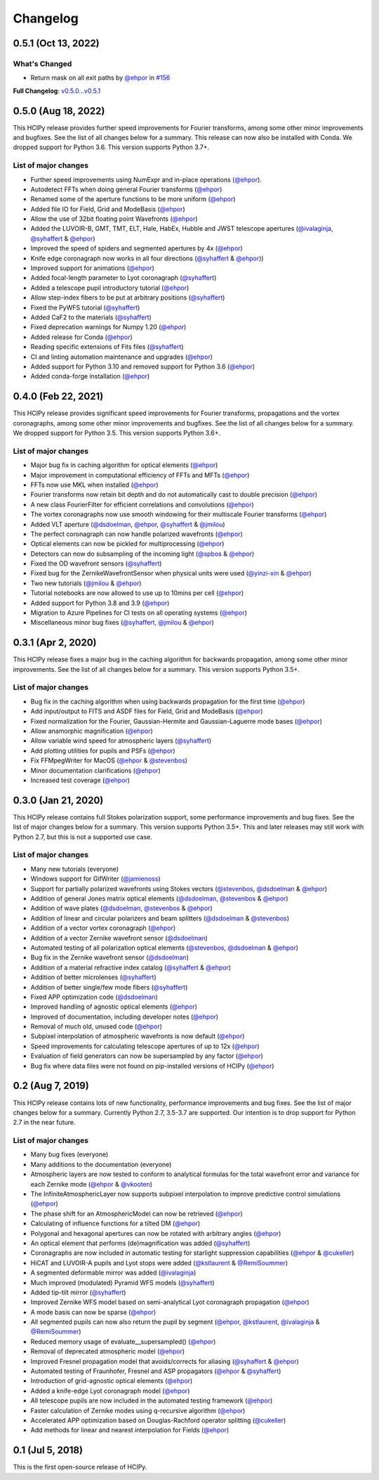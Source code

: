 Changelog
=========

0.5.1 (Oct 13, 2022)
--------------------

What's Changed
~~~~~~~~~~~~~~

* Return mask on all exit paths by `@ehpor <https://github.com/ehpor>`__ in `#156 <https://github.com/ehpor/hcipy/pull/156>`__


**Full Changelog**: `v0.5.0...v0.5.1 <https://github.com/ehpor/hcipy/compare/v0.5.0...v0.5.1>`__

0.5.0 (Aug 18, 2022)
--------------------

This HCIPy release provides further speed improvements for Fourier transforms, among some other minor improvements and bugfixes. See the list of all changes below for a summary. This release can now also be installed with Conda. We dropped support for Python 3.6. This version supports Python 3.7+.

List of major changes
~~~~~~~~~~~~~~~~~~~~~

* Further speed improvements using NumExpr and in-place operations (`@ehpor <https://github.com/ehpor>`__).
* Autodetect FFTs when doing general Fourier transforms (`@ehpor <https://github.com/ehpor>`__)
* Renamed some of the aperture functions to be more uniform (`@ehpor <https://github.com/ehpor>`__)
* Added file IO for Field, Grid and ModeBasis (`@ehpor <https://github.com/ehpor>`__)
* Allow the use of 32bit floating point Wavefronts (`@ehpor <https://github.com/ehpor>`__)
* Added the LUVOIR-B, GMT, TMT, ELT, Hale, HabEx, Hubble and JWST telescope apertures (`@ivalaginja <https://github.com/ivalaginja>`__, `@syhaffert <https://github.com/syhaffert>`__ & `@ehpor <https://github.com/ehpor>`__)
* Improved the speed of spiders and segmented apertures by 4x (`@ehpor <https://github.com/ehpor>`__)
* Knife edge coronagraph now works in all four directions (`@syhaffert <https://github.com/syhaffert>`__ & `@ehpor <https://github.com/ehpor>`__))
* Improved support for animations (`@ehpor <https://github.com/ehpor>`__)
* Added focal-length parameter to Lyot coronagraph (`@syhaffert <https://github.com/syhaffert>`__)
* Added a telescope pupil introductory tutorial (`@ehpor <https://github.com/ehpor>`__)
* Allow step-index fibers to be put at arbitrary positions (`@syhaffert <https://github.com/syhaffert>`__)
* Fixed the PyWFS tutorial (`@syhaffert <https://github.com/syhaffert>`__)
* Added CaF2 to the materials (`@syhaffert <https://github.com/syhaffert>`__)
* Fixed deprecation warnings for Numpy 1.20 (`@ehpor <https://github.com/ehpor>`__)
* Added release for Conda (`@ehpor <https://github.com/ehpor>`__)
* Reading specific extensions of Fits files (`@syhaffert <https://github.com/syhaffert>`__)
* CI and linting automation maintenance and upgrades (`@ehpor <https://github.com/ehpor>`__)
* Added support for Python 3.10 and removed support for Python 3.6 (`@ehpor <https://github.com/ehpor>`__)
* Added conda-forge installation (`@ehpor <https://github.com/ehpor>`__)

0.4.0 (Feb 22, 2021)
--------------------

This HCIPy release provides significant speed improvements for Fourier transforms, propagations and the vortex coronagraphs, among some other minor improvements and bugfixes. See the list of all changes below for a summary. We dropped support for Python 3.5. This version supports Python 3.6+.

List of major changes
~~~~~~~~~~~~~~~~~~~~~

* Major bug fix in caching algorithm for optical elements (`@ehpor <https://github.com/ehpor>`__)
* Major improvement in computational efficiency of FFTs and MFTs (`@ehpor <https://github.com/ehpor>`__)
* FFTs now use MKL when installed (`@ehpor <https://github.com/ehpor>`__)
* Fourier transforms now retain bit depth and do not automatically cast to double precision (`@ehpor <https://github.com/ehpor>`__)
* A new class FourierFilter for efficient correlations and convolutions  (`@ehpor <https://github.com/ehpor>`__)
* The vortex coronagraphs now use smooth windowing for their multiscale Fourier transforms (`@ehpor <https://github.com/ehpor>`__)
* Added VLT aperture (`@dsdoelman <https://github.com/dsdoelman>`__, `@ehpor <https://github.com/ehpor>`__, `@syhaffert <https://github.com/syhaffert>`__ & `@jmilou <https://github.com/jmilou>`__)
* The perfect coronagraph can now handle polarized wavefronts (`@ehpor <https://github.com/ehpor>`__)
* Optical elements can now be pickled for multiprocessing (`@ehpor <https://github.com/ehpor>`__)
* Detectors can now do subsampling of the incoming light  (`@spbos <https://github.com/spbos>`__ & `@ehpor <https://github.com/ehpor>`__)
* Fixed the OD wavefront sensors (`@syhaffert <https://github.com/syhaffert>`__)
* Fixed bug for the ZernikeWavefrontSensor when physical units were used (`@yinzi-xin <https://github.com/yinzi-xin>`__ & `@ehpor <https://github.com/ehpor>`__)
* Two new tutorials (`@jmilou <https://github.com/jmilou>`__ & `@ehpor <https://github.com/ehpor>`__)
* Tutorial notebooks are now allowed to use up to 10mins per cell (`@ehpor <https://github.com/ehpor>`__)
* Added support for Python 3.8 and 3.9 (`@ehpor <https://github.com/ehpor>`__)
* Migration to Azure Pipelines for CI tests on all operating systems (`@ehpor <https://github.com/ehpor>`__)
* Miscellaneous minor bug fixes (`@syhaffert <https://github.com/syhaffert>`__, `@jmilou <https://github.com/jmilou>`__ & `@ehpor <https://github.com/>`__)

0.3.1 (Apr 2, 2020)
-------------------

This HCIPy release fixes a major bug in the caching algorithm for backwards propagation, among some other minor improvements. See the list of all changes below for a summary. This version supports Python 3.5+.

List of major changes
~~~~~~~~~~~~~~~~~~~~~

* Bug fix in the caching algorithm when using backwards propagation for the first time (`@ehpor <https://github.com/ehpor>`__)
* Add input/output to FITS and ASDF files for Field, Grid and ModeBasis (`@ehpor <https://github.com/ehpor>`__)
* Fixed normalization for the Fourier, Gaussian-Hermite and Gaussian-Laguerre mode bases (`@ehpor <https://github.com/ehpor>`__)
* Allow anamorphic magnification (`@ehpor <https://github.com/ehpor>`__)
* Allow variable wind speed for atmospheric layers (`@syhaffert <https://github.com/syhaffert>`__)
* Add plotting utilities for pupils and PSFs (`@ehpor <https://github.com/ehpor>`__)
* Fix FFMpegWriter for MacOS (`@ehpor <https://github.com/ehpor>`__ & `@stevenbos <https://github.com/stevenbos>`__)
* Minor documentation clarifications (`@ehpor <https://github.com/ehpor>`__)
* Increased test coverage (`@ehpor <https://github.com/ehpor>`__)

0.3.0 (Jan 21, 2020)
--------------------

This HCIPy release contains full Stokes polarization support, some performance improvements and bug fixes. See the list of major changes below for a summary. This version supports Python 3.5+. This and later releases may still work with Python 2.7, but this is not a supported use case.

List of major changes
~~~~~~~~~~~~~~~~~~~~~

* Many new tutorials (everyone)
* Windows support for GifWriter (`@jamienoss <https://github.com/jamienoss>`__)
* Support for partially polarized wavefronts using Stokes vectors (`@stevenbos <https://github.com/stevenbos>`__, `@dsdoelman <https://github.com/dsdoelman>`__ & `@ehpor <https://github.com/ehpor>`__)
* Addition of general Jones matrix optical elements (`@dsdoelman <https://github.com/dsdoelman>`__, `@stevenbos <https://github.com/stevenbos>`__ & `@ehpor <https://github.com/ehpor>`__)
* Addition of wave plates (`@dsdoelman <https://github.com/dsdoelman>`__, `@stevenbos <https://github.com/stevenbos>`__ & `@ehpor <https://github.com/ehpor>`__)
* Addition of linear and circular polarizers and beam splitters (`@dsdoelman <https://github.com/dsdoelman>`__ & `@stevenbos <https://github.com/stevenbos>`__)
* Addition of a vector vortex coronagraph (`@ehpor <https://github.com/ehpor>`__)
* Addition of a vector Zernike wavefront sensor (`@dsdoelman <https://github.com/dsdoelman>`__)
* Automated testing of all polarization optical elements (`@stevenbos <https://github.com/stevenbos>`__, `@dsdoelman <https://github.com/dsdoelman>`__ & `@ehpor <https://github.com/ehpor>`__)
* Bug fix in the Zernike wavefront sensor (`@dsdoelman <https://github.com/dsdoelman>`__)
* Addition of a material refractive index catalog (`@syhaffert <https://github.com/syhaffert>`__ & `@ehpor <https://github.com/ehpor>`__)
* Addition of better microlenses (`@syhaffert <https://github.com/syhaffert>`__)
* Addition of better single/few mode fibers (`@syhaffert <https://github.com/syhaffert>`__)
* Fixed APP optimization code (`@dsdoelman <https://github.com/dsdoelman>`__)
* Improved handling of agnostic optical elements (`@ehpor <https://github.com/ehpor>`__)
* Improved of documentation, including developer notes (`@ehpor <https://github.com/ehpor>`__)
* Removal of much old, unused code (`@ehpor <https://github.com/ehpor>`__)
* Subpixel interpolation of atmospheric wavefronts is now default (`@ehpor <https://github.com/ehpor>`__)
* Speed improvements for calculating telescope apertures of up to 12x (`@ehpor <https://github.com/ehpor>`__)
* Evaluation of field generators can now be supersampled by any factor (`@ehpor <https://github.com/ehpor>`__)
* Bug fix where data files were not found on pip-installed versions of HCIPy (`@ehpor <https://github.com/ehpor>`__)

0.2 (Aug 7, 2019)
-----------------

This HCIPy release contains lots of new functionality, performance improvements and bug fixes. See the list of major changes below for a summary. Currently Python 2.7, 3.5-3.7 are supported. Our intention is to drop support for Python 2.7 in the near future.

List of major changes
~~~~~~~~~~~~~~~~~~~~~

* Many bug fixes (everyone)
* Many additions to the documentation (everyone)
* Atmospheric layers are now tested to conform to analytical formulas for the total wavefront error and variance for each Zernike mode (`@ehpor <https://github.com/ehpor>`__ & `@vkooten <https://github.com/vkooten>`__)
* The InfiniteAtmosphericLayer now supports subpixel interpolation to improve predictive control simulations (`@ehpor <https://github.com/ehpor>`__)
* The phase shift for an AtmosphericModel can now be retrieved (`@ehpor <https://github.com/ehpor>`__)
* Calculating of influence functions for a tilted DM (`@ehpor <https://github.com/ehpor>`__)
* Polygonal and hexagonal apertures can now be rotated with arbitrary angles (`@ehpor <https://github.com/ehpor>`__)
* An optical element that performs (de)magnification was added (`@syhaffert <https://github.com/syhaffert>`__)
* Coronagraphs are now included in automatic testing for starlight suppression capabilities (`@ehpor <https://github.com/ehpor>`__ & `@cukeller <https://github.com/cukeller>`__)
* HiCAT and LUVOIR-A pupils and Lyot stops were added (`@kstlaurent <https://github.com/kstlaurent>`__ & `@RemiSoummer <https://github.com/RemiSoummer>`__)
* A segmented deformable mirror was added (`@ivalaginja <https://github.com/ivalaginja>`__)
* Much improved (modulated) Pyramid WFS models (`@syhaffert <https://github.com/syhaffert>`__)
* Added tip-tilt mirror (`@syhaffert <https://github.com/syhaffert>`__)
* Improved Zernike WFS model based on semi-analytical Lyot coronagraph propagation (`@ehpor <https://github.com/ehpor>`__)
* A mode basis can now be sparse (`@ehpor <https://github.com/ehpor>`__)
* All segmented pupils can now also return the pupil by segment (`@ehpor <https://github.com/ehpor>`__, `@kstlaurent <https://github.com/kstlaurent>`__, `@ivalaginja <https://github.com/ivalaginja>`__ & `@RemiSoummer <https://github.com/RemiSoummer>`__)
* Reduced memory usage of evaluate__supersampled() (`@ehpor <https://github.com/ehpor>`__)
* Removal of deprecated atmospheric model (`@ehpor <https://github.com/ehpor>`__)
* Improved Fresnel propagation model that avoids/corrects for aliasing (`@syhaffert <https://github.com/syhaffert>`__ & `@ehpor <https://github.com/ehpor>`__)
* Automated testing of Fraunhofer, Fresnel and ASP propagators (`@ehpor <https://github.com/ehpor>`__ & `@syhaffert <https://github.com/syhaffert>`__)
* Introduction of grid-agnostic optical elements (`@ehpor <https://github.com/ehpor>`__)
* Added a knife-edge Lyot coronagraph model (`@ehpor <https://github.com/ehpor>`__)
* All telescope pupils are now included in the automated testing framework (`@ehpor <https://github.com/ehpor>`__)
* Faster calculation of Zernike modes using q-recursive algorithm (`@ehpor <https://github.com/ehpor>`__)
* Accelerated APP optimization based on Douglas-Rachford operator splitting (`@cukeller <https://github.com/cukeller>`__)
* Add methods for linear and nearest interpolation for Fields (`@ehpor <https://github.com/ehpor>`__)

0.1 (Jul 5, 2018)
-----------------

This is the first open-source release of HCIPy.